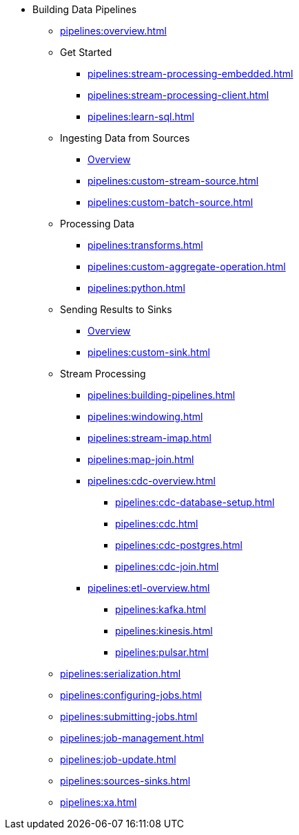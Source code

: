* Building Data Pipelines
** xref:pipelines:overview.adoc[]
** Get Started
*** xref:pipelines:stream-processing-embedded.adoc[]
*** xref:pipelines:stream-processing-client.adoc[]
*** xref:pipelines:learn-sql.adoc[]
** Ingesting Data from Sources
*** xref:pipelines:ingesting-from-sources.adoc[Overview]
*** xref:pipelines:custom-stream-source.adoc[]
*** xref:pipelines:custom-batch-source.adoc[]
** Processing Data
*** xref:pipelines:transforms.adoc[]
*** xref:pipelines:custom-aggregate-operation.adoc[]
*** xref:pipelines:python.adoc[]
** Sending Results to Sinks
*** xref:pipelines:sending-data-to-sinks.adoc[Overview]
*** xref:pipelines:custom-sink.adoc[]
** Stream Processing
*** xref:pipelines:building-pipelines.adoc[]
*** xref:pipelines:windowing.adoc[]
*** xref:pipelines:stream-imap.adoc[]
*** xref:pipelines:map-join.adoc[]
*** xref:pipelines:cdc-overview.adoc[]
**** xref:pipelines:cdc-database-setup.adoc[]
**** xref:pipelines:cdc.adoc[]
**** xref:pipelines:cdc-postgres.adoc[]
**** xref:pipelines:cdc-join.adoc[]
*** xref:pipelines:etl-overview.adoc[]
**** xref:pipelines:kafka.adoc[]
**** xref:pipelines:kinesis.adoc[]
**** xref:pipelines:pulsar.adoc[]
** xref:pipelines:serialization.adoc[]
** xref:pipelines:configuring-jobs.adoc[] 
** xref:pipelines:submitting-jobs.adoc[]
** xref:pipelines:job-management.adoc[]
** xref:pipelines:job-update.adoc[]
** xref:pipelines:sources-sinks.adoc[]
** xref:pipelines:xa.adoc[]


